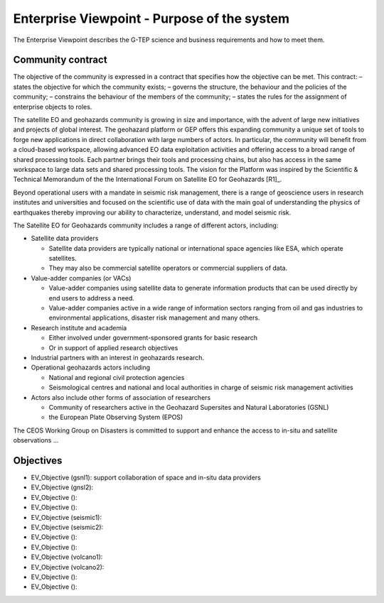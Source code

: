 Enterprise Viewpoint - Purpose of the system
############################################

The Enterprise Viewpoint describes the G-TEP science and business requirements and how to meet them.

Community contract
------------------

The objective of the community is expressed in a contract that specifies how the objective can be met. This contract:
– states the objective for which the community exists;
– governs the structure, the behaviour and the policies of the community;
– constrains the behaviour of the members of the community;
– states the rules for the assignment of enterprise objects to roles.

The satellite EO and geohazards community is growing in size and importance, with the advent of large new initiatives and projects of global interest. 
The geohazard platform or GEP offers this expanding community a unique set of tools to forge new applications in direct collaboration with large numbers of actors. 
In particular, the community will benefit from a cloud-based workspace, allowing advanced EO data exploitation activities and offering access to a broad range of shared processing tools. 
Each partner brings their tools and processing chains, but also has access in the same workspace to large data sets and shared processing tools. 
The vision for the Platform was inspired by the Scientific & Technical Memorandum of the the International Forum on Satellite EO for Geohazards [R1]_.

Beyond operational users with a mandate in seismic risk management, there is a range of geoscience users in research institutes and universities and focused on the scientific use of data with the main goal of understanding the physics of earthquakes thereby improving our ability to characterize, understand, and model seismic risk.

The Satellite EO for Geohazards community includes a range of different actors, including:

* Satellite data providers

  * Satellite data providers are typically national or international space agencies like ESA, which operate satellites. 
  * They may also be commercial satellite operators or commercial suppliers of data.

* Value-adder companies (or VACs)

  * Value-adder companies using satellite data to generate information products that can be used directly by end users to address a need. 
  * Value-adder companies active in a wide range of information sectors ranging from oil and gas industries to environmental applications, disaster risk management and many others.

* Research institute and academia

  * Either involved under government-sponsored grants for basic research 
  * Or in support of applied research objectives

* Industrial partners with an interest in geohazards research.

* Operational geohazards actors including

  * National and regional civil protection agencies
  * Seismological centres and national and local authorities in charge of seismic risk management activities 

* Actors also include other forms of association of researchers

  * Community of researchers active in the Geohazard Supersites and Natural Laboratories (GSNL)
  * the European Plate Observing System (EPOS)

The CEOS Working Group on Disasters is committed to support and enhance the access to in-situ and satellite observations ...

Objectives
----------

* EV_Objective (gsnl1): support collaboration of space and in-situ data providers
* EV_Objective (gnsl2):
* EV_Objective ():
* EV_Objective ():
* EV_Objective (seismic1):
* EV_Objective (seismic2):
* EV_Objective ():
* EV_Objective ():
* EV_Objective (volcano1):
* EV_Objective (volcano2):
* EV_Objective ():
* EV_Objective ():






